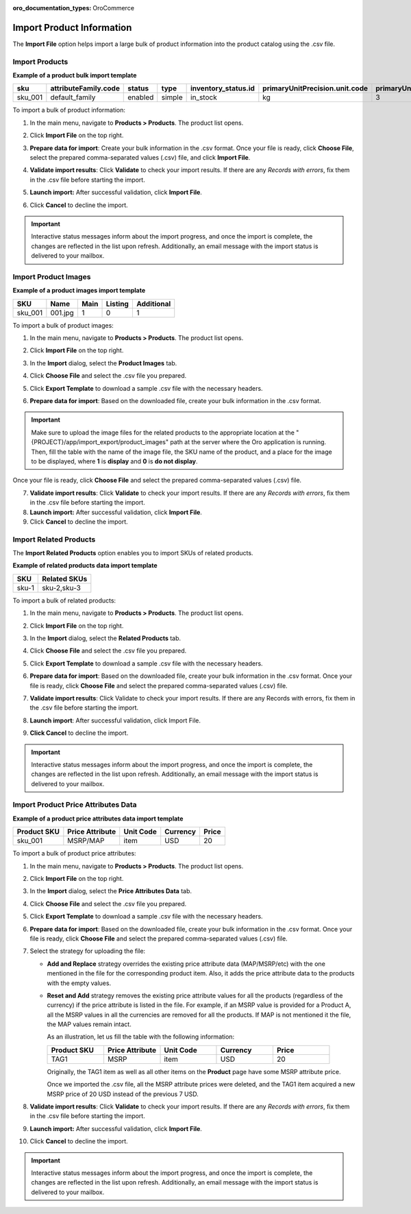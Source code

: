 :oro_documentation_types: OroCommerce

.. _import-products:
.. _doc--products--actions--import:

Import Product Information
--------------------------

The **Import File** option helps import a large bulk of product information into the product catalog using the .csv file.

Import Products
^^^^^^^^^^^^^^^

**Example of a product bulk import template**

.. container:: scroll-table

   .. csv-table::
      :class: large-table
      :header: "sku","attributeFamily.code","status","type","inventory_status.id","primaryUnitPrecision.unit.code","primaryUnitPrecision.precision","primaryUnitPrecision.conversionRate","primaryUnitPrecision.sell","additionalUnitPrecisions:0:unit:code","additionalUnitPrecisions:0:precision","additionalUnitPrecisions:0:conversionRate","additionalUnitPrecisions:0:sell","names.default.value","shortDescriptions.default.value","descriptions.default.value","featured","metaDescriptions.default.value","slugPrototypes.default.value","category.default.title"

      "sku_001","default_family","enabled","simple","in_stock","kg",3,1,1,"item",0,5,1,"Product Name","Product Short Description","system",1,"defaultMetaDescription","lumen-item","Category Name"

To import a bulk of product information:

1. In the main menu, navigate to **Products > Products**. The product list opens.

2. Click **Import File** on the top right.

3. **Prepare data for import**: Create your bulk information in the .csv format. Once your file is ready, click **Choose File**, select the prepared comma-separated values (.csv) file, and click **Import File**.

   .. image:: /user/img/products/products/import_products.png
      :alt: The steps that are necessary to perform to import the products successfully

4. **Validate import results**: Click **Validate** to check your import results. If there are any *Records with errors*, fix them in the .csv file before starting the import.

5. **Launch import:** After successful validation, click **Import File**.

6. Click **Cancel** to decline the import.

.. important:: Interactive status messages inform about the import progress, and once the import is complete, the changes are reflected in the list upon refresh. Additionally, an email message with the import status is delivered to your mailbox.

Import Product Images
^^^^^^^^^^^^^^^^^^^^^

**Example of a product images import template**

.. container:: scroll-table

   .. csv-table::
      :class: large-table
      :header: "SKU","Name","Main","Listing","Additional"

      "sku_001","001.jpg","1","0","1"

To import a bulk of product images:

1. In the main menu, navigate to **Products > Products**. The product list opens.

2. Click **Import File** on the top right.

3. In the **Import** dialog, select the **Product Images** tab.

4. Click **Choose File** and select the .csv file you prepared.

   .. image:: /user/img/products/products/import_product_images.png
      :alt: The steps that are necessary to perform to import the product price attributes successfully

5. Click **Export Template** to download a sample .csv file with the necessary headers.

6. **Prepare data for import**: Based on the downloaded file, create your bulk information in the .csv format.

.. important:: Make sure to upload the image files for the related products to the appropriate location at the "{PROJECT}/app/import_export/product_images" path at the server where the Oro application is running. Then, fill the table with the name of the image file, the SKU name of the product, and a place for the image to be displayed, where **1** is **display** and **0** is **do not display**.

Once your file is ready, click **Choose File** and select the prepared comma-separated values (.csv) file.

7. **Validate import results**: Click **Validate** to check your import results. If there are any *Records with errors*, fix them in the .csv file before starting the import.

8. **Launch import:** After successful validation, click **Import File**.

9. Click **Cancel** to decline the import.

Import Related Products
^^^^^^^^^^^^^^^^^^^^^^^

The **Import Related Products** option enables you to import SKUs of related products.

**Example of related products data import template**

.. csv-table::
   :header: "SKU","Related SKUs"

   "sku-1","sku-2,sku-3"

To import a bulk of related products:

1. In the main menu, navigate to **Products > Products**. The product list opens.
2. Click **Import File** on the top right.
3. In the **Import** dialog, select the **Related Products** tab.
4. Click **Choose File** and select the .csv file you prepared.

   .. image:: /user/img/products/products/import_related_products.png
      :alt:  The steps to perform to import of related products

5. Click **Export Template** to download a sample .csv file with the necessary headers.
6. **Prepare data for import**: Based on the downloaded file, create your bulk information in the .csv format. Once your file is ready, click **Choose File** and select the prepared comma-separated values (.csv) file.
7. **Validate import results**: Click Validate to check your import results. If there are any Records with errors, fix them in the .csv file before starting the import.
8. **Launch import**: After successful validation, click Import File.
9. **Click Cancel** to decline the import.

.. important:: Interactive status messages inform about the import progress, and once the import is complete, the changes are reflected in the list upon refresh. Additionally, an email message with the import status is delivered to your mailbox.

Import Product Price Attributes Data
^^^^^^^^^^^^^^^^^^^^^^^^^^^^^^^^^^^^

**Example of a product price attributes data import template**

.. container:: scroll-table

   .. csv-table::
      :class: large-table
      :header: "Product SKU","Price Attribute","Unit Code","Currency","Price"

      "sku_001","MSRP/MAP","item","USD","20"

To import a bulk of product price attributes:

1. In the main menu, navigate to **Products > Products**. The product list opens.

2. Click **Import File** on the top right.

3. In the **Import** dialog, select the **Price Attributes Data** tab.

4. Click **Choose File** and select the .csv file you prepared.

   .. image:: /user/img/products/products/import_product_price_attributes.png
      :alt: The steps that are necessary to perform to import the product price attributes successfully

5. Click **Export Template** to download a sample .csv file with the necessary headers.

6. **Prepare data for import**: Based on the downloaded file, create your bulk information in the .csv format. Once your file is ready, click **Choose File** and select the prepared comma-separated values (.csv) file.

7. Select the strategy for uploading the file:

   * **Add and Replace** strategy overrides the existing price attribute data (MAP/MSRP/etc) with the one mentioned in the file for the corresponding product item. Also, it adds the price attribute data to the products with the empty values.

   * **Reset and Add** strategy removes the existing price attribute values for all the products (regardless of the currency) if the price attribute is listed in the file. For example, if an MSRP value is provided for a Product A, all the MSRP values in all the currencies are removed for all the products. If MAP is not mentioned it the file, the MAP values remain intact.

     As an illustration, let us fill the table with the following information:

     .. csv-table::
        :header: "Product SKU","Price Attribute","Unit Code","Currency","Price"
        :widths: 10, 10, 10, 10, 10

        "TAG1","MSRP","item","USD","20"

     Originally, the TAG1 item as well as all other items on the **Product** page have some MSRP attribute price.

     Once we imported the .csv file, all the MSRP attribute prices were deleted, and the TAG1 item acquired a new MSRP price of 20 USD instead of the previous 7 USD.

     .. image:: /user/img/products/products/import_product_price_attributes_2.png
        :alt: View the results of the products import via the Reset and Add import strategy

8. **Validate import results**: Click **Validate** to check your import results. If there are any *Records with errors*, fix them in the .csv file before starting the import.

9. **Launch import:** After successful validation, click **Import File**.

10. Click **Cancel** to decline the import.

.. important:: Interactive status messages inform about the import progress, and once the import is complete, the changes are reflected in the list upon refresh. Additionally, an email message with the import status is delivered to your mailbox.

